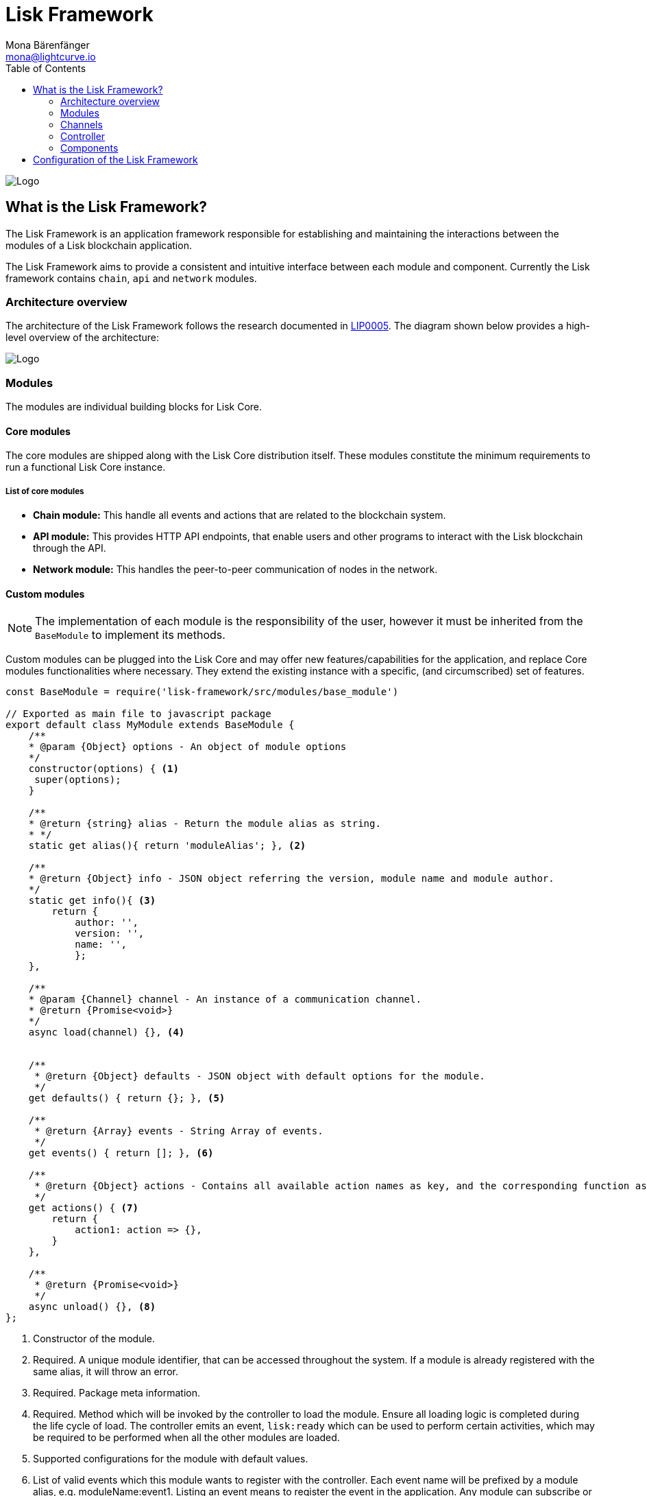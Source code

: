 = Lisk Framework
Mona Bärenfänger <mona@lightcurve.io>
:description: The Lisk Framework overview provides a high-level synopsis of the Lisk Framework architecture, including it's modules and components, how they communicate, and also how to change the default configuration.
:toc:
:imagesdir: ../../../assets/images
:v_core: 3.0.0
:page-no-next: true
:page-previous: /lisk-sdk/reference/lisk-elements/index.html
:page-previous-title: Lisk Elements

:url_github_lip05: https://github.com/LiskHQ/lips/blob/master/proposals/lip-0005.md
:url_github_lip11: https://github.com/LiskHQ/lips/blob/master/proposals/lip-0011.md

:url_reference_config: reference/config.adoc
:url_core_reference_config: {v_core}@lisk-core::reference/config.adoc
:url_guides_config: guides/configuration.adoc

image:banner_framework.png[Logo]

== What is the Lisk Framework?

The Lisk Framework is an application framework responsible for establishing and maintaining the interactions between the modules of a Lisk blockchain application.

The Lisk Framework aims to provide a consistent and intuitive interface between each module and component.
Currently the Lisk framework contains `chain`, `api` and `network` modules.

=== Architecture overview

The architecture of the Lisk Framework follows the research documented in {url_github_lip05}[LIP0005].
The diagram shown below provides a high-level overview of the architecture:

image:diagram_framework.png[Logo]

[[modules]]
=== Modules

The modules are individual building blocks for Lisk Core.

==== Core modules

The core modules are shipped along with the Lisk Core distribution itself.
These modules constitute the minimum requirements to run a functional Lisk Core instance.

===== List of core modules

* *Chain module:* This handle all events and actions that are related to the blockchain system.
* *API module:* This provides HTTP API endpoints, that enable users and other programs to interact with the Lisk blockchain through the API.
* *Network module:* This handles the peer-to-peer communication of nodes in the network.

==== Custom modules

NOTE: The implementation of each module is the responsibility of the user, however it must be inherited from the `BaseModule` to implement its methods.

Custom modules can be plugged into the Lisk Core and may offer new features/capabilities for the application, and replace Core modules functionalities where necessary.
They extend the existing instance with a specific, (and circumscribed) set of features.

[source,js]
----
const BaseModule = require('lisk-framework/src/modules/base_module')

// Exported as main file to javascript package
export default class MyModule extends BaseModule {
    /**
    * @param {Object} options - An object of module options
    */
    constructor(options) { <1>
     super(options);
    }

    /**
    * @return {string} alias - Return the module alias as string.
    * */
    static get alias(){ return 'moduleAlias'; }, <2>

    /**
    * @return {Object} info - JSON object referring the version, module name and module author.
    */
    static get info(){ <3>
        return {
            author: '',
            version: '',
            name: '',
            };
    },

    /**
    * @param {Channel} channel - An instance of a communication channel.
    * @return {Promise<void>}
    */
    async load(channel) {}, <4>


    /**
     * @return {Object} defaults - JSON object with default options for the module.
     */
    get defaults() { return {}; }, <5>

    /**
     * @return {Array} events - String Array of events.
     */
    get events() { return []; }, <6>

    /**
     * @return {Object} actions - Contains all available action names as key, and the corresponding function as value.
     */
    get actions() { <7>
        return {
            action1: action => {},
        }
    },

    /**
     * @return {Promise<void>}
     */
    async unload() {}, <8>
};
----

<1> Constructor of the module.
<2> Required.
A unique module identifier, that can be accessed throughout the system.
If a module is already registered with the same alias, it will throw an error.
<3> Required.
Package meta information.
<4> Required.
Method which will be invoked by the controller to load the module.
Ensure all loading logic is completed during the life cycle of load.
The controller emits an event, `lisk:ready` which can be used to perform certain activities, which may be required to be performed when all the other modules are loaded.
<5> Supported configurations for the module with default values.
<6> List of valid events which this module wants to register with the controller.
Each event name will be prefixed by a module alias, e.g. moduleName:event1. Listing an event means to register the event in the application.
Any module can subscribe or publish that event in the application.
<7> Object of valid actions which this module wants to register with the controller.
Each action name will be prefixed by a module alias, e.g. moduleName:action1. The source module can define the action whilst the others can invoke that action.
<8> Method to be invoked by the controller to perform the cleanup.

==== Module communication

Modules communicate with each other through event-based <<channels,channels>>.
Modules running in different processes communicate with each other over IPC channels.

By default, modules will run in the same process as the controller, which loads the module.
To load a module in a child process, ensure the `ipc` is enabled in the xref:{url_reference_config}[config] and xref:{url_core_reference_config}[set the environment variable] `LISK_CHILD_PROCESS_MODULES` with the module alias.

TIP: If the respective module is using a high amount of CPU power, loading a module in a child process can prevent CPU usage bottlenecks.

Multiple modules can be defined by using commas, as shown below: `LISK_CHILD_PROCESS_MODULES=httpApi,chain`.

==== Module life cycle

The <<_controller,controller>> will load/unload each module one after another.
The life cycle of a module consists of the following events in the right order as shown below:

*Loading*

* `channel.moduleAlias:registeredToBus`
* `channel.moduleAlias:loading:started`
* `channel.moduleAlias:loading:finished`

[[channels]]
=== Channels

[tabs]
====
InMemory channel::
+
--
Communicates with modules which reside in the same process as the <<controller, controller>>.

By default, modules will load in the same process as the controller.
--
Child process channel::
+
--
Communicates with modules which do not reside in the same process as the Controller.

The following methods described below are available for every module to use:
--
====

==== subscribe

This is used to subscribe to events occurring on the controller.

[source,js]
----
channel.subscribe("moduleAlias:someEvent", eventObject => {});
----

This function accepts two arguments.
The first is the event name prefixed with the name of the relevant module.
The second argument is a callback which accepts one argument, which will be an instance of an <<event_object,event object>>.

==== publish

This is used to publish events to the controller, which will be delivered to all events subscribers.

[source,js]
----
channel.publish('myModule:myContext:myEvent', eventObject);
----

This function accepts two arguments.
The first one is the event name prefixed with the name of the relevant module.
The second argument is the data object to be passed along the event.

==== invoke

This is used to invoke an action for a module.

[source,js]
----
result = await channel.invoke('moduleAlias:someEvent', actionObject);
----

This function accepts two arguments.
The first one is the event name prefixed with the name of the relevant module.
The second argument is the data object to be passed along the action.

[[event_object]]
==== Event objects

An event object is a simple JavaScript object with the following attributes:

[options="header",]
|===
|Property |Type |Description

|name |string |The name of the event which is triggered.

|module |string |The name of the target module for which event was triggered.

|data |mixed |The data which was sent while publishing the event.
|===

==== Action objects

An action object is a simple javascript object with the following attributes:

[width="100%",cols="11%,7%,82%",options="header",]
|===
|Property |Type |Description

|name |string |Name of the action which is invoked.

|module |string |The name of the target module for which action was invoked.

|source |string |The name of source module which invoked that action.

|params |mixed |The data which was associated with the invocation for the action.
|===

[[controller]]
=== Controller

The controller is responsible for initialization the communication bus and any other dependencies required to load the modules.
If any module is configured to load as a child process, then this is performed by the controller.
The controller defines a set of events, that each component can subscribe to.

The following events and actions are available for all enabled modules, and are simultaneously accessible by all enabled modules.

==== Events

[NOTE]
====
Each module can also define its own custom events or actions and will register that list with the controller at the time of initialization.
The controller contains a complete list of events, which may occur in the modules of Lisk Core at any given time.
====

[width="100%",cols="11%,89%",options="header",]
|===
|Event |Description

|moduleAlias:registeredToBus
|Triggered when the module has completed registering its events and actions with the controller.
Hence, when this event is triggered, this ensures the controller has whitelisted its requested events and actions.

|moduleAlias:loading:started |Triggered just before the controller calls the module’s `+load+` method.

|moduleAlias:loading:error |Triggered if any error occurred during the call of the module’s `load` method.

|moduleAlias:loading:finished |Triggered just after the module’s `load` method has completed execution.

|moduleAlias:unloading:started |Triggered just before the controller calls the module’s `unload` method.

|moduleAlias:unloading:error |Triggered if any error occurred during the call of module’s `unload` method.

|moduleAlias:unloading:finished |Triggered just after the module’s `unload` method has completed execution.

|lisk:ready |Triggered when the controller has finished initializing the modules, and each module has been successfully loaded.
|===

==== Actions

[width="100%",cols="21%,79%",options="header",]
|===
|Action |Description

|lisk:getComponentConfig |A controller action to get the configuration of any component defined in the controller space.
|===

=== Components

Components are shared objects within the <<controller,controller>> layer which any <<modules,module>> can utilize.
Components can use <<channels,channels>> if required for implementation behavior.
The following components below are currently available:

==== Cache

This component provides basic caching capabilities, which are generic enough for any module to use if required.

==== Logger

Logger is responsible for all application-level logging activity.
The logger component can be passed to any module, whereby it can be extended by adding module-specific behaviour.

==== Storage

The storage component is responsible for all database activity in the system.
It exposes an interface with specific features for getting or setting particular database entities, and also a raw handler to the database object, so that any module can be extended for its own use.

Further details about the storage component can be found in the dedicated {url_github_lip11}[LIP 11].

== Configuration of the Lisk Framework

Configuration options are located in
* `framework/src/modules/<module-name>/defaults/config.js` for each module
* `framework/src/components/<component-name>/defaults/config.js` for each component.

Each `config.js` file consists of the following 2 parts:

. JSON-schema specification for all available config options.
. Default values for the available config options for this specific module.

[WARNING]
====
Please do not change the default values in these files directly as they will be overwritten when software updates are performed.
Instead of changing the default values, define the xref:{url_guides_config}[custom configuration options] inside your blockchain application.
====
